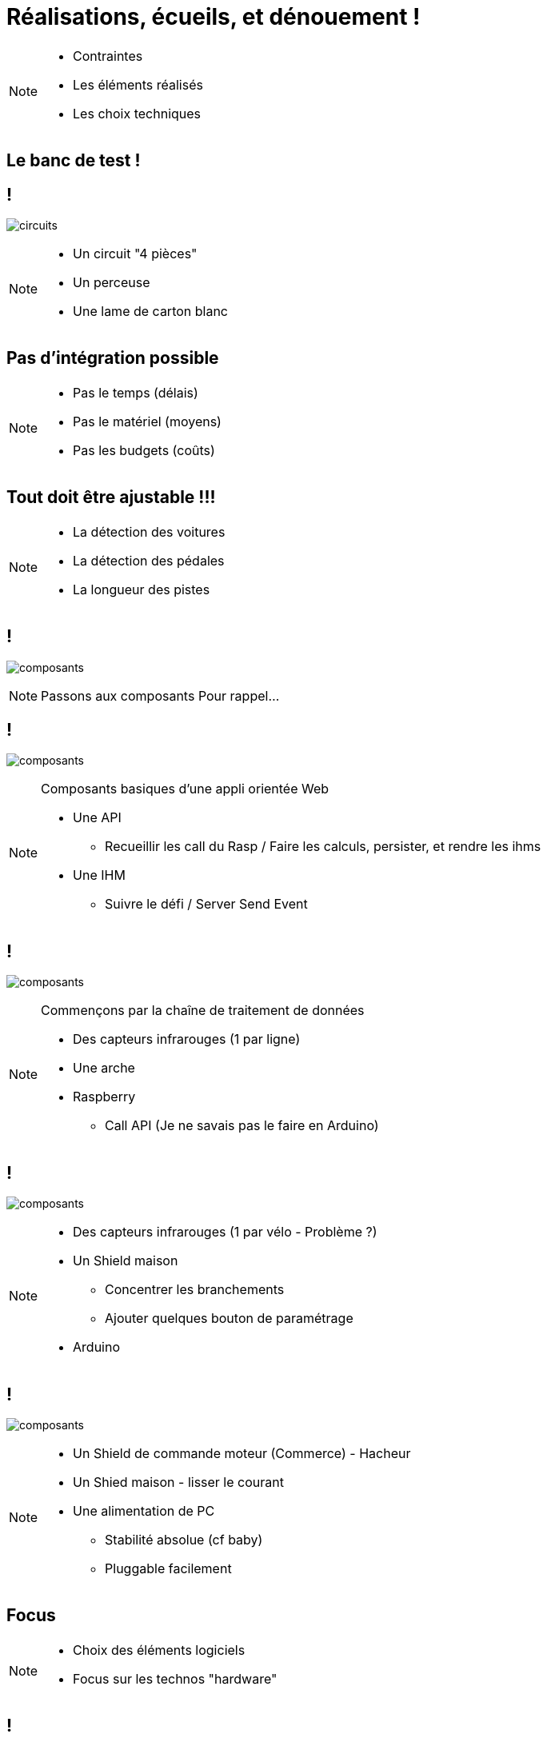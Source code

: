 [.part-2.background]
= Réalisations, écueils, et dénouement !


[NOTE.speaker]
====
* Contraintes
* Les éléments réalisés
* Les choix techniques
====

[.constraints.background, state=part-2]
== Le banc de test !

[.constraints.background, state=part-2]
== !

image:images/full-circuit.jpg[circuits]

[NOTE.speaker]
====
* Un circuit "4 pièces"
* Un perceuse
* Une lame de carton blanc
====

[.constraints.background, state=part-2]
== Pas d'intégration possible

[NOTE.speaker]
====
* Pas le temps (délais)
* Pas le matériel (moyens)
* Pas les budgets (coûts)
====

[.constraints.background, state=part-2]
== Tout doit être ajustable !!!

[NOTE.speaker]
====
* La détection des voitures
* La détection des pédales
* La longueur des pistes
====

[.parts.background, transition=slide-in fade-out, state=part-2]
== !

image:images/composants-0.png[composants]

[NOTE.speaker]
====
Passons aux composants
Pour rappel...
====

[transition=fade, state=part-2]
== !

image:images/composants-1.png[composants]

[NOTE.speaker]
====
Composants basiques d'une appli orientée Web

* Une API
** Recueillir les call du Rasp / Faire les calculs, persister, et rendre les ihms
* Une IHM
** Suivre le défi / Server Send Event
====

[transition=fade, state=part-2]
== !

image:images/composants-2.png[composants]

[NOTE.speaker]
====
Commençons par la chaîne de traitement de données

* Des capteurs infrarouges (1 par ligne)
* Une arche
* Raspberry
** Call API (Je ne savais pas le faire en Arduino)
====

[transition=fade, state=part-2]
== !

image:images/composants-3.png[composants]

[NOTE.speaker]
====
* Des capteurs infrarouges (1 par vélo - Problème ?)
* Un Shield maison
** Concentrer les branchements
** Ajouter quelques bouton de paramétrage
* Arduino
====

[transition=fade-in slide-out, state=part-2]
== !

image:images/composants-4.png[composants]

[NOTE.speaker]
====
* Un Shield de commande moteur (Commerce) - Hacheur
* Un Shied  maison - lisser le courant
* Une alimentation de PC
** Stabilité absolue (cf baby)
** Pluggable facilement
====

[.focus.background, state=part-2]
== Focus

[NOTE.speaker]
====
* Choix des éléments logiciels
* Focus sur les technos "hardware"
====

[.solution.background, state=part-2]
== !

image:images/composants-lang.png[composants]

[NOTE.speaker]
====
* Angular => Clé en main
* Springboot => Base de travail existante
* Python => A priori le + simple, et base existante
====

[.problem.background, state=part-2]
== Arduino VS Raspberry

[NOTE.speaker]
====
Interaction matériel, quel est le plus simple ? ::
* Pédales
* Commande moteur
* Compte-tour
====

[.solution.background, state=part-2]
== Arduino VS Raspberry

1 - 0

[NOTE.speaker]
====
Pédales / Commande moteur :::
* Existence des shields moteur
* Prise en main simple
* Coût réduit
====

[.solution.background, state=part-2]
== Arduino VS Raspberry

1 - 1

[NOTE.speaker]
====
Compte-tour :::
* Appel d'API
* Reprise d'existant !!!
====

[.problem.background, state=part-2]
== !

Le shield moteur est un hacheur !

[NOTE.speaker]
====
Les voitures avancent par à-coups
====

[.problem.background, state=part-2]
== !

image:images/hacheur.png[composants]

[.solution.background, transition=fade-out slide-in, state=part-2]
== !

image:images/shields.jpg[composants]

[NOTE.speaker]
====
* Ligne de puissance pour redresser le courant
* Shield maison
====

[.solution.background, transition=fade, state=part-2]
== !

image:images/shields-1.jpg[composants]

[.solution.background, transition=fade, state=part-2]
== !

image:images/shields-2.jpg[composants]
